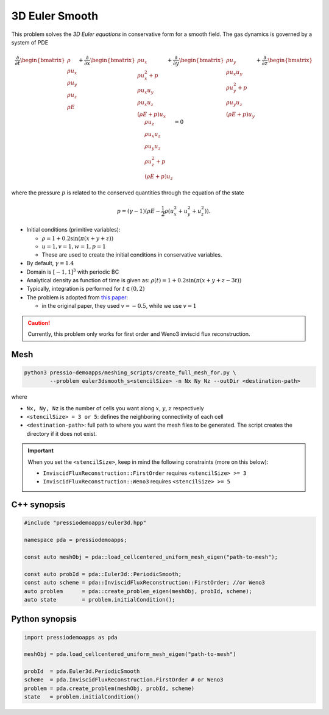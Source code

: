 3D Euler Smooth
===============

This problem solves the *3D Euler equations* in conservative form for a smooth field. The gas dynamics is governed by a system of PDE

.. math::

   \frac{\partial }{\partial t} \begin{bmatrix}\rho \\ \rho u_x \\ \rho u_y \\ \rho u_z\\ \rho E \end{bmatrix} + \frac{\partial }{\partial x} \begin{bmatrix}\rho u_x \\ \rho u_x^2 +p \\ \rho u_x u_y  \\ \rho u_x u_z\\ (\rho E+p)u_x \end{bmatrix} + \frac{\partial }{\partial y} \begin{bmatrix}\rho u_y  \\ \rho u_x u_y \\ \rho u_y^2 +p \\ \rho u_y u_z\\ (\rho E+p)u_y \end{bmatrix} + \frac{\partial }{\partial z} \begin{bmatrix}\rho u_z  \\ \rho u_x u_z  \\ \rho u_y u_z \\ \rho u_z^2 +p\\ (\rho E+p)u_z \end{bmatrix}= 0

where the pressure :math:`p` is related to the conserved quantities through the equation of the state

.. math::

   p=(\gamma -1)(\rho E-\frac{1}{2}\rho (u_x^2 + u_y^2 + u_z^2)).


- Initial conditions (primitive variables):

  - :math:`\rho = 1 + 0.2\sin(\pi (x+y+z))`

  - :math:`u = 1, v = 1, w = 1, p = 1`

  - These are used to create the initial conditions in conservative variables.

- By default, :math:`\gamma = 1.4`

- Domain is :math:`[-1, 1]^3` with periodic BC

- Analytical density as function of time is given as: :math:`\rho(t) = 1 + 0.2\sin(\pi (x+y+z - 3 t))`

- Typically, integration is performed for :math:`t \in (0, 2)`

- The problem is adopted from `this paper <https://www.sciencedirect.com/science/article/pii/S0021999117307830>`_:
  
  - in the original paper, they used :math:`v = -0.5`, while we use :math:`v = 1`


.. Caution::
   Currently, this problem only works for first order and Weno3 inviscid flux reconstruction.

Mesh
----

.. code-block:: shell

   python3 pressio-demoapps/meshing_scripts/create_full_mesh_for.py \
           --problem euler3dsmooth_s<stencilSize> -n Nx Ny Nz --outDir <destination-path>

where 

- ``Nx, Ny, Nz`` is the number of cells you want along :math:`x`, :math:`y`, :math:`z` respectively

- ``<stencilSize> = 3 or 5``: defines the neighboring connectivity of each cell 

- ``<destination-path>``: full path to where you want the mesh files to be generated. 
  The script creates the directory if it does not exist.


.. Important::

  When you set the ``<stencilSize>``, keep in mind the following constraints (more on this below):

  - ``InviscidFluxReconstruction::FirstOrder`` requires ``<stencilSize> >= 3``
 
  - ``InviscidFluxReconstruction::Weno3`` requires ``<stencilSize> >= 5``


C++ synopsis
------------

.. code-block:: c++

   #include "pressiodemoapps/euler3d.hpp"

   namespace pda = pressiodemoapps;

   const auto meshObj = pda::load_cellcentered_uniform_mesh_eigen("path-to-mesh");

   const auto probId = pda::Euler3d::PeriodicSmooth;
   const auto scheme = pda::InviscidFluxReconstruction::FirstOrder; //or Weno3
   auto problem      = pda::create_problem_eigen(meshObj, probId, scheme);
   auto state	     = problem.initialCondition();

Python synopsis
---------------

.. code-block:: py

   import pressiodemoapps as pda

   meshObj = pda.load_cellcentered_uniform_mesh_eigen("path-to-mesh")

   probId  = pda.Euler3d.PeriodicSmooth
   scheme  = pda.InviscidFluxReconstruction.FirstOrder # or Weno3
   problem = pda.create_problem(meshObj, probId, scheme)
   state   = problem.initialCondition()
